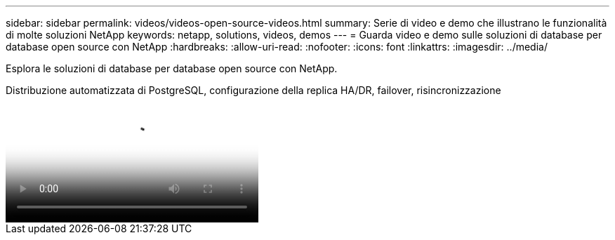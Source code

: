 ---
sidebar: sidebar 
permalink: videos/videos-open-source-videos.html 
summary: Serie di video e demo che illustrano le funzionalità di molte soluzioni NetApp 
keywords: netapp, solutions, videos, demos 
---
= Guarda video e demo sulle soluzioni di database per database open source con NetApp
:hardbreaks:
:allow-uri-read: 
:nofooter: 
:icons: font
:linkattrs: 
:imagesdir: ../media/


[role="lead"]
Esplora le soluzioni di database per database open source con NetApp.

.Distribuzione automatizzata di PostgreSQL, configurazione della replica HA/DR, failover, risincronizzazione
video::c381b887-8c8b-4d7d-8b0f-b0c0010c5c04[panopto,width=360]